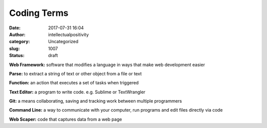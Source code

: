 Coding Terms
############
:date: 2017-07-31 16:04
:author: intellectualpositivity
:category: Uncategorized
:slug: 1007
:status: draft

**Web Framework:** software that modifies a language in ways that make web development easier

**Parse:** to extract a string of text or other object from a file or text

**Function:** an action that executes a set of tasks when triggered

**Text Editor:** a program to write code. e.g. Sublime or TextWrangler

**Git:** a means collaborating, saving and tracking work between multiple programmers

**Command Line:** a way to communicate with your computer, run programs and edit files directly via code

**Web Scaper:** code that captures data from a web page
